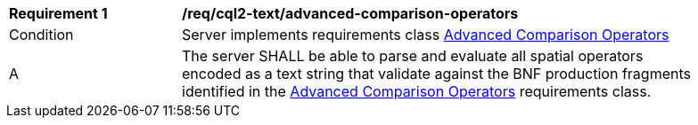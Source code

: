 [[req_cql2-text_advanced-comparison-operators]] 
[width="90%",cols="2,6a"]
|===
^|*Requirement {counter:req-id}* |*/req/cql2-text/advanced-comparison-operators* 
^|Condition |Server implements requirements class <<rc_advanced-comparison-operators,Advanced Comparison Operators>>
^|A |The server SHALL be able to parse and evaluate all spatial operators encoded as a text string that validate against the BNF production fragments identified in the <<rc_advanced-comparison-operators,Advanced Comparison Operators>> requirements class.
|===
